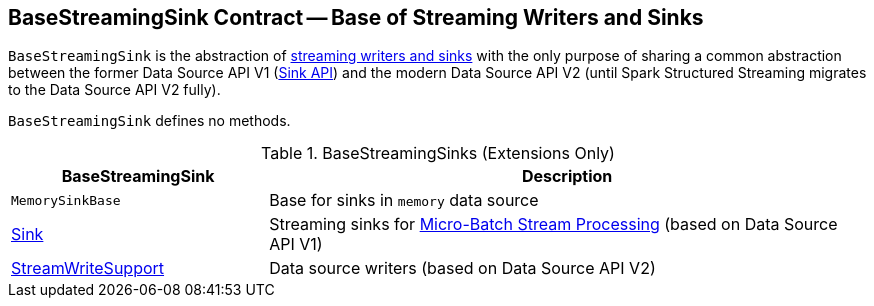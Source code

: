 == [[BaseStreamingSink]] BaseStreamingSink Contract -- Base of Streaming Writers and Sinks

`BaseStreamingSink` is the abstraction of <<extensions, streaming writers and sinks>> with the only purpose of sharing a common abstraction between the former Data Source API V1 (<<Sink, Sink API>>) and the modern Data Source API V2 (until Spark Structured Streaming migrates to the Data Source API V2 fully).

`BaseStreamingSink` defines no methods.

[[extensions]]
.BaseStreamingSinks (Extensions Only)
[cols="30,70",options="header",width="100%"]
|===
| BaseStreamingSink
| Description

| `MemorySinkBase`
| [[MemorySinkBase]] Base for sinks in `memory` data source

| <<spark-sql-streaming-Sink.adoc#, Sink>>
| [[Sink]] Streaming sinks for <<spark-sql-streaming-micro-batch-stream-processing.adoc#, Micro-Batch Stream Processing>> (based on Data Source API V1)

| <<spark-sql-streaming-StreamWriteSupport.adoc#, StreamWriteSupport>>
| [[StreamWriteSupport]] Data source writers (based on Data Source API V2)

|===
